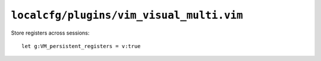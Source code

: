 ``localcfg/plugins/vim_visual_multi.vim``
=========================================

Store registers across sessions::

    let g:VM_persistent_registers = v:true
